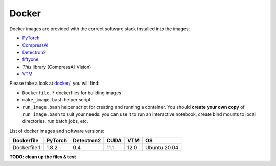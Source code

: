 .. _docker:

Docker
======

Docker images are provided with the correct software stack installed into the images:

- `PyTorch <https://pytorch.org/>`_
- `CompressAI <https://interdigitalinc.github.io/CompressAI>`_
- `Detectron2 <https://detectron2.readthedocs.io/en/latest/index.html>`_
- `fiftyone <https://voxel51.com/docs/fiftyone/>`_
- *This* library (CompressAI-Vision)
- `VTM <https://vcgit.hhi.fraunhofer.de/jvet/VVCSoftware_VTM>`_

Please take a look at `docker/ <https://github.com/InterDigitalInc/CompressAI-Vision/tree/main/docker>`_, you will find:

- ``Dockerfile.*`` dockerfiles for building images
- ``make_image.bash`` helper script
- ``run_image.bash`` helper script for creating and running a container.  You should **create your own copy** of ``run_image.bash`` to suit your needs: you can use it to run an interactive notebook, create bind mounts to local directories, run batch jobs, etc.

List of docker images and software versions:

==============  ======= ========== ==== ===== ============
Dockerfile      PyTorch Detectron2 CUDA VTM   OS
==============  ======= ========== ==== ===== ============
Dockerfile.1    1.8.2   0.4        11.1 12.0  Ubuntu 20.04
==============  ======= ========== ==== ===== ============

**TODO: clean up the files & test**
